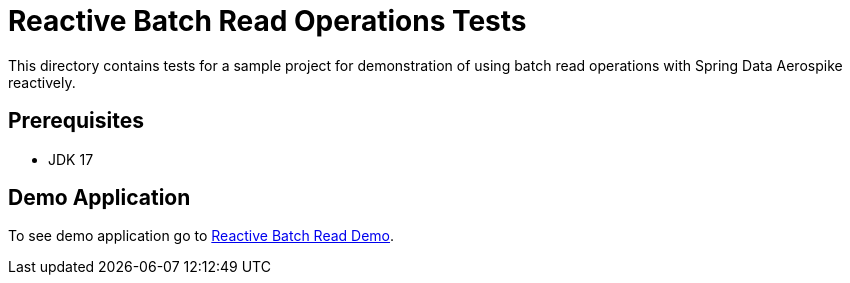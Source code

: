 [[tests-simple-crud]]
= Reactive Batch Read Operations Tests

This directory contains tests for a sample project for demonstration of using batch read operations with Spring Data Aerospike reactively.

== Prerequisites

- JDK 17

== Demo Application

:base_path_reactive: ../../../../../../../..
:demo_path_reactive: examples-reactive/src/main/java/com/demo/reactive

To see demo application go to link:{base_path_reactive}/{demo_path_reactive}/batchread[Reactive Batch Read Demo].
